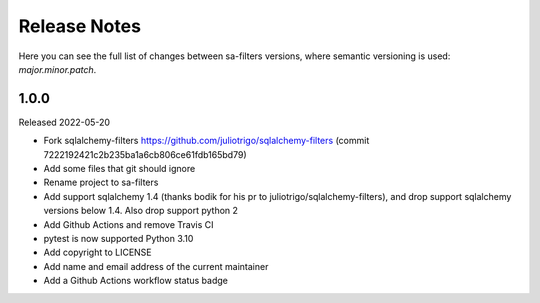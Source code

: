 Release Notes
=============

Here you can see the full list of changes between sa-filters
versions, where semantic versioning is used: *major.minor.patch*.


1.0.0
-----

Released 2022-05-20

* Fork sqlalchemy-filters https://github.com/juliotrigo/sqlalchemy-filters
  (commit 7222192421c2b235ba1a6cb806ce61fdb165bd79)
* Add some files that git should ignore
* Rename project to sa-filters
* Add support sqlalchemy 1.4 (thanks bodik for his pr to juliotrigo/sqlalchemy-filters),
  and drop support sqlalchemy versions below 1.4. Also drop support python 2
* Add Github Actions and remove Travis CI
* pytest is now supported Python 3.10
* Add copyright to LICENSE
* Add name and email address of the current maintainer
* Add a Github Actions workflow status badge
